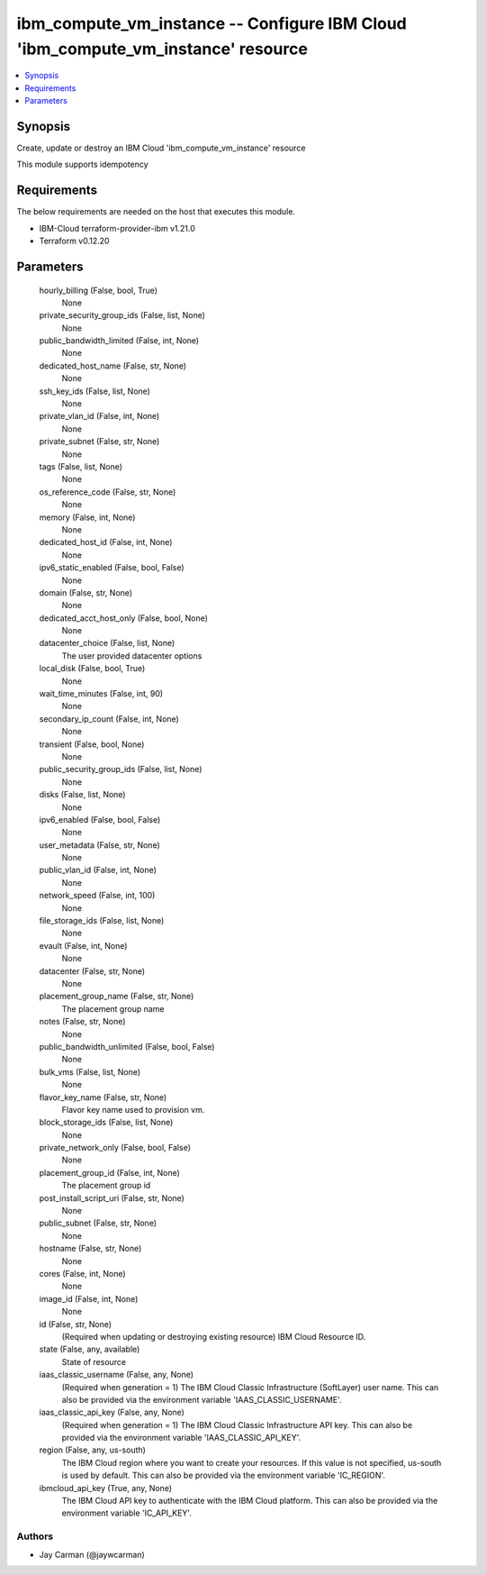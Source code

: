 
ibm_compute_vm_instance -- Configure IBM Cloud 'ibm_compute_vm_instance' resource
=================================================================================

.. contents::
   :local:
   :depth: 1


Synopsis
--------

Create, update or destroy an IBM Cloud 'ibm_compute_vm_instance' resource

This module supports idempotency



Requirements
------------
The below requirements are needed on the host that executes this module.

- IBM-Cloud terraform-provider-ibm v1.21.0
- Terraform v0.12.20



Parameters
----------

  hourly_billing (False, bool, True)
    None


  private_security_group_ids (False, list, None)
    None


  public_bandwidth_limited (False, int, None)
    None


  dedicated_host_name (False, str, None)
    None


  ssh_key_ids (False, list, None)
    None


  private_vlan_id (False, int, None)
    None


  private_subnet (False, str, None)
    None


  tags (False, list, None)
    None


  os_reference_code (False, str, None)
    None


  memory (False, int, None)
    None


  dedicated_host_id (False, int, None)
    None


  ipv6_static_enabled (False, bool, False)
    None


  domain (False, str, None)
    None


  dedicated_acct_host_only (False, bool, None)
    None


  datacenter_choice (False, list, None)
    The user provided datacenter options


  local_disk (False, bool, True)
    None


  wait_time_minutes (False, int, 90)
    None


  secondary_ip_count (False, int, None)
    None


  transient (False, bool, None)
    None


  public_security_group_ids (False, list, None)
    None


  disks (False, list, None)
    None


  ipv6_enabled (False, bool, False)
    None


  user_metadata (False, str, None)
    None


  public_vlan_id (False, int, None)
    None


  network_speed (False, int, 100)
    None


  file_storage_ids (False, list, None)
    None


  evault (False, int, None)
    None


  datacenter (False, str, None)
    None


  placement_group_name (False, str, None)
    The placement group name


  notes (False, str, None)
    None


  public_bandwidth_unlimited (False, bool, False)
    None


  bulk_vms (False, list, None)
    None


  flavor_key_name (False, str, None)
    Flavor key name used to provision vm.


  block_storage_ids (False, list, None)
    None


  private_network_only (False, bool, False)
    None


  placement_group_id (False, int, None)
    The placement group id


  post_install_script_uri (False, str, None)
    None


  public_subnet (False, str, None)
    None


  hostname (False, str, None)
    None


  cores (False, int, None)
    None


  image_id (False, int, None)
    None


  id (False, str, None)
    (Required when updating or destroying existing resource) IBM Cloud Resource ID.


  state (False, any, available)
    State of resource


  iaas_classic_username (False, any, None)
    (Required when generation = 1) The IBM Cloud Classic Infrastructure (SoftLayer) user name. This can also be provided via the environment variable 'IAAS_CLASSIC_USERNAME'.


  iaas_classic_api_key (False, any, None)
    (Required when generation = 1) The IBM Cloud Classic Infrastructure API key. This can also be provided via the environment variable 'IAAS_CLASSIC_API_KEY'.


  region (False, any, us-south)
    The IBM Cloud region where you want to create your resources. If this value is not specified, us-south is used by default. This can also be provided via the environment variable 'IC_REGION'.


  ibmcloud_api_key (True, any, None)
    The IBM Cloud API key to authenticate with the IBM Cloud platform. This can also be provided via the environment variable 'IC_API_KEY'.













Authors
~~~~~~~

- Jay Carman (@jaywcarman)

